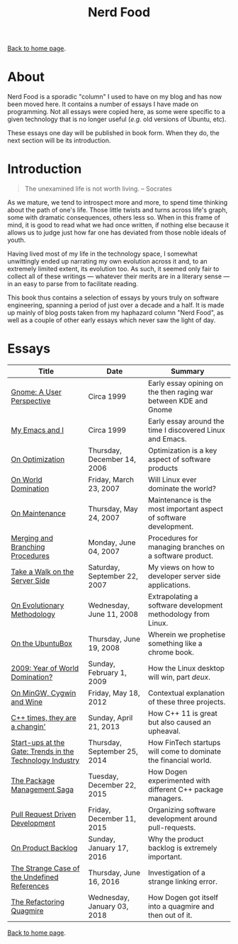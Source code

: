 #+title: Nerd Food
#+author: Marco Craveiro
#+options: num:nil author:nil toc:nil
#+bind: org-html-validation-link nil
#+HTML_HEAD: <link rel="stylesheet" href="../css/tufte.css" type="text/css" />

[[file:../index.org][Back to home page]].

* About

Nerd Food is a sporadic "column" I used to have on my blog and has now
been moved here. It contains a number of essays I have made on
programming. Not all essays were copied here, as some were specific to
a given technology that is no longer useful (/e.g./ old versions of
Ubuntu, etc).

These essays one day will be published in book form. When they do, the
next section will be its introduction.

* Introduction

#+begin_quote
The unexamined life is not worth living. -- Socrates
#+end_quote

As we mature, we tend to introspect more and more, to spend time
thinking about the path of one's life. Those little twists and turns
across life's graph, some with dramatic consequences, others less
so. When in this frame of mind, it is good to read what we had once
written, if nothing else because it allows us to judge just how far
one has deviated from those noble ideals of youth.

Having lived most of my life in the technology space, I somewhat
unwittingly ended up narrating my own evolution across it and, to an
extremely limited extent, its evolution too. As such, it seemed only
fair to collect all of these writings --- whatever their merits are in
a literary sense --- in an easy to parse from to facilitate reading.

This book thus contains a selection of essays by yours truly on
software engineering, spanning a period of just over a decade and a
half. It is made up mainly of blog posts taken from my haphazard
column "Nerd Food", as well as a couple of other early essays which
never saw the light of day.

* Essays

| Title                                                    | Date                         | Summary                                                           |
|----------------------------------------------------------+------------------------------+-------------------------------------------------------------------|
| [[file:gnome_a_user_perspective.org][Gnome: A User Perspective]]                                | Circa 1999                   | Early essay opining on the then raging war between KDE and Gnome  |
| [[file:my_emacs_and_i.org][My Emacs and I]]                                           | Circa 1999                   | Early essay around the time I discovered Linux and Emacs.         |
| [[file:on_optimization.org][On Optimization]]                                          | Thursday, December 14, 2006  | Optimization is a key aspect of software products                 |
| [[file:on_world_domination.org][On World Domination]]                                      | Friday, March 23, 2007       | Will Linux ever dominate the world?                               |
| [[file:on_maintenance.org][On Maintenance]]                                           | Thursday, May 24, 2007       | Maintenance is the most important aspect of software development. |
| [[file:merging_and_branching_procedures.org][Merging and Branching Procedures]]                         | Monday, June 04, 2007        | Procedures for managing branches on a software product.           |
| [[file:take_a_walk_on_the_server_side.org][Take a Walk on the Server Side]]                           | Saturday, September 22, 2007 | My views on how to developer server side applications.            |
| [[file:on_evolutionary_methodology.org][On Evolutionary Methodology]]                              | Wednesday, June 11, 2008     | Extrapolating a software development methodology from Linux.      |
| [[file:on_the_ubuntubox.org][On the UbuntuBox]]                                         | Thursday, June 19, 2008      | Wherein we prophetise something like a chrome book.               |
| [[file:2009_year_of_world_domination.org][2009: Year of World Domination?]]                          | Sunday, February 1, 2009     | How the Linux desktop will win, part /deux/.                      |
| [[file:on_mingw_cygwin_and_wine.org][On MinGW, Cygwin and Wine]]                                | Friday, May 18, 2012         | Contextual explanation of these three projects.                   |
| [[file:cpp_times_they_are_a_changin.org][C++ times, they are a changin']]                           | Sunday, April 21, 2013       | How C++ 11 is great but also caused an upheaval.                  |
| [[file:start-ups_at_the_gate_trends_in_the_technology_industry.org][Start-ups at the Gate: Trends in the Technology Industry]] | Thursday, September 25, 2014 | How FinTech startups will come to dominate the financial world.   |
| [[file:the_package_management_saga.org][The Package Management Saga]]                              | Tuesday, December 22, 2015   | How Dogen experimented with different C++ package managers.       |
| [[file:pull_request_driven_development.org][Pull Request Driven Development]]                          | Friday, December 11, 2015    | Organizing software development around pull-requests.             |
| [[file:on_product_backlog.org][On Product Backlog]]                                       | Sunday, January 17, 2016     | Why the product backlog is extremely important.                   |
| [[file:the_strange_case_of_the_undefined_references.org][The Strange Case of the Undefined References]]             | Thursday, June 16, 2016      | Investigation of a strange linking error.                         |
| [[file:the_refactoring_quagmire.org][The Refactoring Quagmire]]                                 | Wednesday, January 03, 2018  | How Dogen got itself into a quagmire and then out of it.          |
|----------------------------------------------------------+------------------------------+-------------------------------------------------------------------|

[[file:../index.org][Back to home page]].
